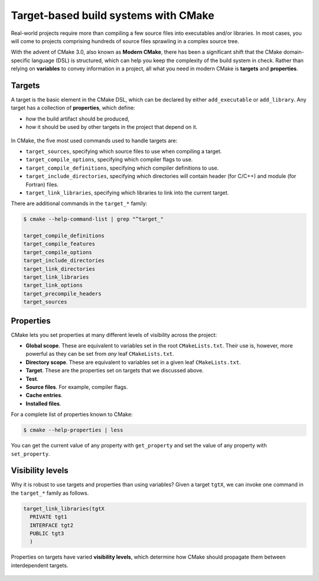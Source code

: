 .. _targets:


Target-based build systems with CMake
=====================================


.. questions::

   - How can we handle more complex projects with CMake?
   - What exactly are **targets** in the CMake domain-specific language (DSL)?

.. objectives::

   - Learn that the **basic elements** in CMake are not variables, but targets.
   - Learn about properties of targets and how to use them.
   - Learn how to use *visibility levels* to express dependencies between targets.
   - Learn how to work with projects spanning multiple folders.
   - Learn how to handle multiple targets in one project.


Real-world projects require more than compiling a few source files into executables and/or libraries. In most cases, you will come to projects comprising hundreds of source files sprawling in a complex source tree.


With the advent of CMake 3.0, also known as **Modern CMake**, there has been a significant shift that the CMake domain-specific language (DSL) is structured, which can help you keep the complexity of the build system in check. Rather than relying on **variables** to convey information in a project, all what you need in modern CMake is **targets** and **properties**.



Targets
-------


A target is the basic element in the CMake DSL, which can be declared by either ``add_executable`` or ``add_library``. Any target has a collection of **properties**, which define:

* *how* the build artifact should be produced,
* *how* it should be used by other targets in the project that depend on it.


.. figure:: img/target.svg
   :align: center

    Compile options, definitions, include directories, source files, link libraries, and link options are properties of targets. These properties can be read with ``get_target_property`` and modified with ``set_target_properties``.



In CMake, the five most used commands used to handle targets are:

- ``target_sources``, specifying which source files to use when compiling a target.
- ``target_compile_options``, specifying which compiler flags to use.
- ``target_compile_definitions``, specifying which compiler definitions to use.
- ``target_include_directories``, specifying which directories will contain header (for C/C++) and module (for Fortran) files.
- ``target_link_libraries``, specifying which libraries to link into the current target.


There are additional commands in the ``target_*`` family:

.. code-block:: bash

   $ cmake --help-command-list | grep "^target_"
   
   target_compile_definitions
   target_compile_features
   target_compile_options
   target_include_directories
   target_link_directories
   target_link_libraries
   target_link_options
   target_precompile_headers
   target_sources



Properties
----------


CMake lets you set properties at many different levels of visibility across the project:

- **Global scope**. These are equivalent to variables set in the root ``CMakeLists.txt``. Their use is, however, more powerful as they can be set from *any* leaf ``CMakeLists.txt``.
- **Directory scope**. These are equivalent to variables set in a given leaf ``CMakeLists.txt``.
- **Target**. These are the properties set on targets that we discussed above.
- **Test**.
- **Source files**. For example, compiler flags.
- **Cache entries**.
- **Installed files**.


For a complete list of properties known to CMake:

.. code-block:: bash

   $ cmake --help-properties | less


You can get the current value of any property with ``get_property`` and set the value of any property with ``set_property``.



Visibility levels
-----------------


Why it is robust to use targets and properties than using variables? Given a target ``tgtX``, we can invoke one command in the ``target_*`` family as follows.

.. code-block:: cmake

   target_link_libraries(tgtX
     PRIVATE tgt1
     INTERFACE tgt2
     PUBLIC tgt3
     )


.. figure:: img/target_inheritance.svg
   :align: center

   Properties on targets have varied **visibility levels**, which determine how CMake should propagate them between interdependent targets.



.. typealong:: Understanding visibility levels

	Visibility levels ``PRIVATE``, ``PUBLIC``, or ``INTERFACE`` are very powerful and herein we will briefly demonstrate their difference.
	
	In this demo, we want to compile a C++ library and an executable. A complete source code and solution are available in the ``content/code/xx_visibility-levels/`` folder.
	
	* The library code in the ``account`` subfolder consists of one source (account.cpp) and one header file (account.hpp). This header file and the shared library are needed to produce the ``bank`` executable.
	* The compiler flag ``-ffast-math`` will be used to propaged throughout the project.
	* The executable code is in ``bank.cpp``, which includes the header file ``account.hpp``.
	
	More description about the source code:

   1. The ``account`` target declares the ``account.cpp`` source file as ``PRIVATE`` since it is only needed to produce the shared library.

      .. code-block:: cmake

         target_sources(account
           PRIVATE
             account.cpp
           )

   2. The ``-ffast-math`` is instead ``PUBLIC`` as it needs to be propagated to all targets consuming ``account``.

      .. code-block:: cmake

         target_compile_options(account
           PUBLIC
             "-ffast-math"
           )

   3. The ``account`` folder is an include directory with ``INTERFACE`` visibility because only targets consuming ``account`` need to know where ``account.hpp`` is located.

      .. code-block:: cmake

         target_include_directories(account
           INTERFACE
             ${CMAKE_CURRENT_SOURCE_DIR}
           )

   .. callout:: Rule of thumb for visibility settings

	   When working out which visibility settings to use for the properties of your targets you can refer to the following table:

		  ==============  ================ ============
			Who needs?             Others
		  --------------  -----------------------------
		   Target            **YES**           **NO**
		  ==============  ================ ============
			**YES**       ``PUBLIC``       ``PRIVATE``
			**NO**        ``INTERFACE``     N/A
		  ==============  ================ ============


